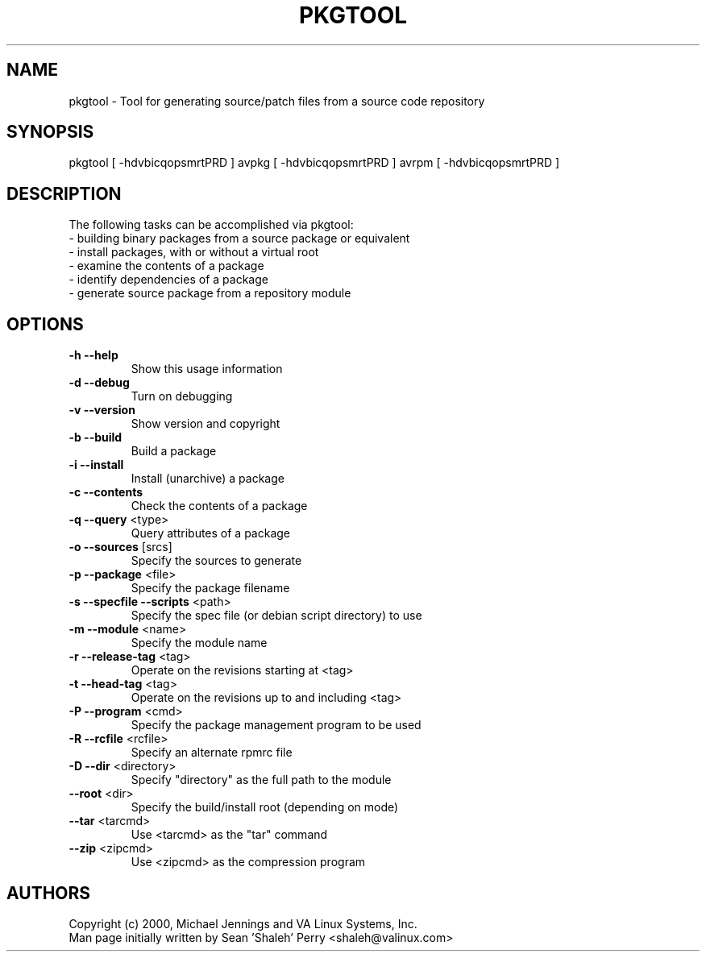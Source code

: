 .TH PKGTOOL "1" "April 2001" "pkgtool" VA
.SH NAME
pkgtool \- Tool for generating source/patch files from a source code repository
.SH SYNOPSIS
pkgtool [ -hdvbicqopsmrtPRD ]
avpkg [ -hdvbicqopsmrtPRD ]
avrpm [ -hdvbicqopsmrtPRD ]
.SH DESCRIPTION
The following tasks can be accomplished via pkgtool:
.TP
 - building binary packages from a source package or equivalent
.TP
 - install packages, with or without a virtual root
.TP
 - examine the contents of a package
.TP
 - identify dependencies of a package
.TP
 - generate source package from a repository module
.SH OPTIONS
.TP
\fB\-h\fR \fB\-\-help\fR
Show this usage information
.TP
\fB\-d\fR \fB\-\-debug\fR
Turn on debugging
.TP
\fB\-v\fR \fB\-\-version\fR
Show version and copyright
.TP
\fB\-b\fR \fB\-\-build\fR
Build a package
.TP
\fB\-i\fR \fB\-\-install\fR
Install (unarchive) a package
.TP
\fB\-c\fR \fB\-\-contents\fR
Check the contents of a package
.TP
\fB\-q\fR \fB\-\-query\fR <type>
Query attributes of a package
.TP
\fB\-o\fR \fB\-\-sources\fR [srcs]
Specify the sources to generate
.TP
\fB\-p\fR \fB\-\-package\fR <file>
Specify the package filename
.TP
\fB\-s\fR \fB\-\-specfile\fR \fB\-\-scripts\fR <path>
Specify the spec file (or debian script directory) to use
.TP
\fB\-m\fR \fB\-\-module\fR <name>
Specify the module name
.TP
\fB\-r\fR \fB\-\-release\-tag\fR <tag>
Operate on the revisions starting at <tag>
.TP
\fB\-t\fR \fB\-\-head\-tag\fR <tag>
Operate on the revisions up to and including <tag>
.TP
\fB\-P\fR \fB\-\-program\fR <cmd>
Specify the package management program to be used
.TP
\fB\-R\fR \fB\-\-rcfile\fR <rcfile>
Specify an alternate rpmrc file
.TP
\fB\-D\fR \fB\-\-dir\fR <directory>
Specify "directory" as the full path to the module
.TP
\fB\-\-root\fR <dir>
Specify the build/install root (depending on mode)
.TP
\fB\-\-tar\fR <tarcmd>
Use <tarcmd> as the "tar" command
.TP
\fB\-\-zip\fR <zipcmd>
Use <zipcmd> as the compression program
.SH AUTHORS
Copyright (c) 2000, Michael Jennings and VA Linux Systems, Inc.
.br
Man page initially written by Sean 'Shaleh' Perry <shaleh@valinux.com>
